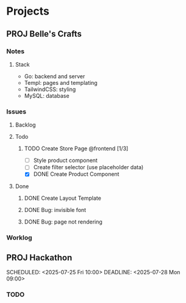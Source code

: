 * Projects
** PROJ Belle's Crafts
*** Notes
**** Stack
- Go: backend and server
- Templ: pages and templating
- TailwindCSS: styling
- MySQL: database

*** Issues
**** Backlog
**** Todo
***** TODO Create Store Page @frontend [1/3]
DEADLINE: <2025-07-25 Fri>
- [ ] Style product component
- [ ] Create filter selector (use placeholder data)
- [X] DONE Create Product Component
**** Done
***** DONE Create Layout Template
***** DONE Bug: invisible font
***** DONE Bug: page not rendering

*** Worklog

** PROJ Hackathon
:PROPERTIES:
:CREATED: [2025-07-22 Tue 00:31]
:END:
SCHEDULED: <2025-07-25 Fri 10:00>
DEADLINE: <2025-07-28 Mon 09:00>
*** TODO
